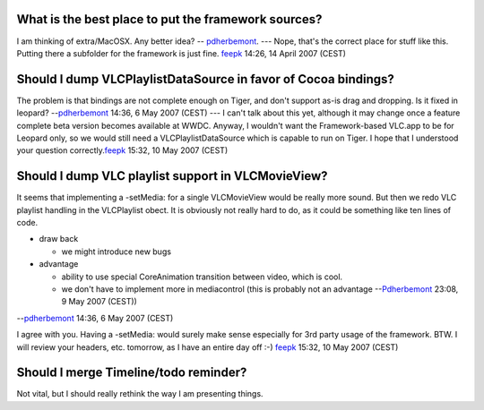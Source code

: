 What is the best place to put the framework sources?
^^^^^^^^^^^^^^^^^^^^^^^^^^^^^^^^^^^^^^^^^^^^^^^^^^^^

I am thinking of extra/MacOSX. Any better idea? -- `pdherbemont <User:Pdherbemont>`__. --- Nope, that's the correct place for stuff like this. Putting there a subfolder for the framework is just fine. `feepk <User:Fkuehne>`__ 14:26, 14 April 2007 (CEST)

Should I dump VLCPlaylistDataSource in favor of Cocoa bindings?
^^^^^^^^^^^^^^^^^^^^^^^^^^^^^^^^^^^^^^^^^^^^^^^^^^^^^^^^^^^^^^^

The problem is that bindings are not complete enough on Tiger, and don't support as-is drag and dropping. Is it fixed in leopard? --`pdherbemont <User:Pdherbemont>`__ 14:36, 6 May 2007 (CEST) --- I can't talk about this yet, although it may change once a feature complete beta version becomes available at WWDC. Anyway, I wouldn't want the Framework-based VLC.app to be for Leopard only, so we would still need a VLCPlaylistDataSource which is capable to run on Tiger. I hope that I understood your question correctly.\ `feepk <User:Fkuehne>`__ 15:32, 10 May 2007 (CEST)

Should I dump VLC playlist support in VLCMovieView?
^^^^^^^^^^^^^^^^^^^^^^^^^^^^^^^^^^^^^^^^^^^^^^^^^^^

It seems that implementing a -setMedia: for a single VLCMovieView would be really more sound. But then we redo VLC playlist handling in the VLCPlaylist obect. It is obviously not really hard to do, as it could be something like ten lines of code.

-  draw back

   -  we might introduce new bugs

-  advantage

   -  ability to use special CoreAnimation transition between video, which is cool.
   -  we don't have to implement more in mediacontrol (this is probably not an advantage --`Pdherbemont <User:Pdherbemont>`__ 23:08, 9 May 2007 (CEST))

--`pdherbemont <User:Pdherbemont>`__ 14:36, 6 May 2007 (CEST)

I agree with you. Having a -setMedia: would surely make sense especially for 3rd party usage of the framework. BTW. I will review your headers, etc. tomorrow, as I have an entire day off :-) `feepk <User:Fkuehne>`__ 15:32, 10 May 2007 (CEST)

Should I merge Timeline/todo reminder?
^^^^^^^^^^^^^^^^^^^^^^^^^^^^^^^^^^^^^^

Not vital, but I should really rethink the way I am presenting things.

